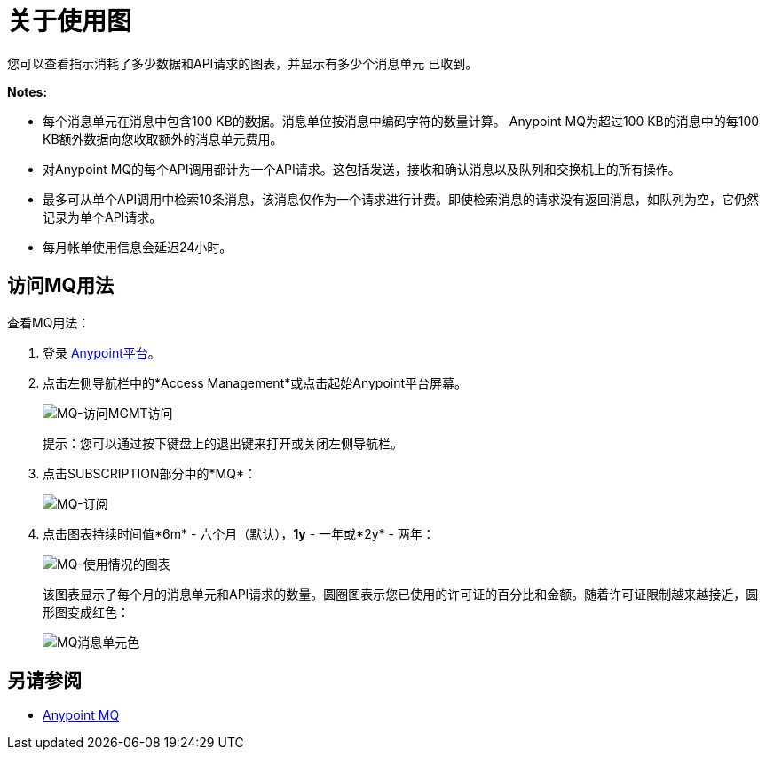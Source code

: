 = 关于使用图
:keywords: mq, usage, graph, subscription, message units, requests, api, received

您可以查看指示消耗了多少数据和API请求的图表，并显示有多少个消息单元
已收到。

*Notes:*

* 每个消息单元在消息中包含100 KB的数据。消息单位按消息中编码字符的数量计算。 Anypoint MQ为超过100 KB的消息中的每100 KB额外数据向您收取额外的消息单元费用。
* 对Anypoint MQ的每个API调用都计为一个API请求。这包括发送，接收和确认消息以及队列和交换机上的所有操作。
* 最多可从单个API调用中检索10条消息，该消息仅作为一个请求进行计费。即使检索消息的请求没有返回消息，如队列为空，它仍然记录为单个API请求。
* 每月帐单使用信息会延迟24小时。

== 访问MQ用法

查看MQ用法：

. 登录 link:https://anypoint.mulesoft.com/#/signin[Anypoint平台]。
. 点击左侧导航栏中的*Access Management*或点击起始Anypoint平台屏幕。
+
image:mq-access-mgmt-access.png[MQ-访问MGMT访问]
+
提示：您可以通过按下键盘上的退出键来打开或关闭左侧导航栏。
+
. 点击SUBSCRIPTION部分中的*MQ*：
+
image:mq-subscription.png[MQ-订阅]
+
. 点击图表持续时间值*6m*  - 六个月（默认），*1y*  - 一年或*2y*  - 两年：
+
image:mq-usage-chart.png[MQ-使用情况的图表]
+
该图表显示了每个月的消息单元和API请求的数量。圆圈图表示您已使用的许可证的百分比和金额。随着许可证限制越来越接近，圆形图变成红色：
+
image:mq-message-unit-color.png[MQ消息单元色]

== 另请参阅

*  link:/anypoint-mq[Anypoint MQ]


